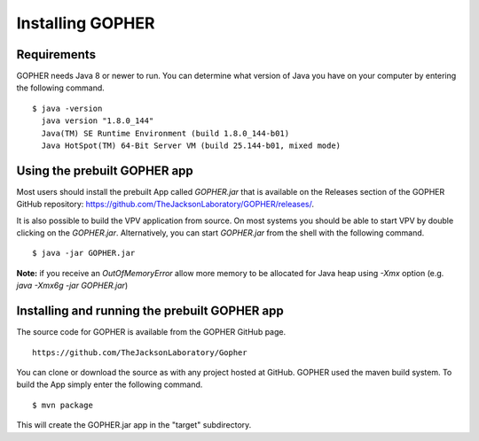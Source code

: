 Installing GOPHER
=================

Requirements
~~~~~~~~~~~~
GOPHER needs Java 8 or newer to run. You can determine what version of Java you have on your computer by entering the following command. ::

  $ java -version
    java version "1.8.0_144"
    Java(TM) SE Runtime Environment (build 1.8.0_144-b01)
    Java HotSpot(TM) 64-Bit Server VM (build 25.144-b01, mixed mode)

Using the prebuilt GOPHER app
~~~~~~~~~~~~~~~~~~~~~~~~~~~~~
Most users should install the prebuilt App called `GOPHER.jar` that is available on the Releases section of
the GOPHER GitHub repository: https://github.com/TheJacksonLaboratory/GOPHER/releases/.



It is also possible to build the VPV application from source.
On most systems you should be able to start VPV by double clicking on the
`GOPHER.jar`. Alternatively, you can start `GOPHER.jar` from the shell with the following command. ::

  $ java -jar GOPHER.jar


**Note:** if you receive an `OutOfMemoryError` allow more memory to be allocated for Java heap using `-Xmx` option (e.g. `java -Xmx6g -jar GOPHER.jar`)


Installing and running the prebuilt GOPHER app
~~~~~~~~~~~~~~~~~~~~~~~~~~~~~~~~~~~~~~~~~~~~~~
The source code for GOPHER is available from the GOPHER GitHub page. ::

  https://github.com/TheJacksonLaboratory/Gopher

You can clone or download the source as with any project hosted at GitHub.
GOPHER used the maven build system. To build the App simply enter the following command. ::

  $ mvn package

This will create the  GOPHER.jar app in the "target" subdirectory.
